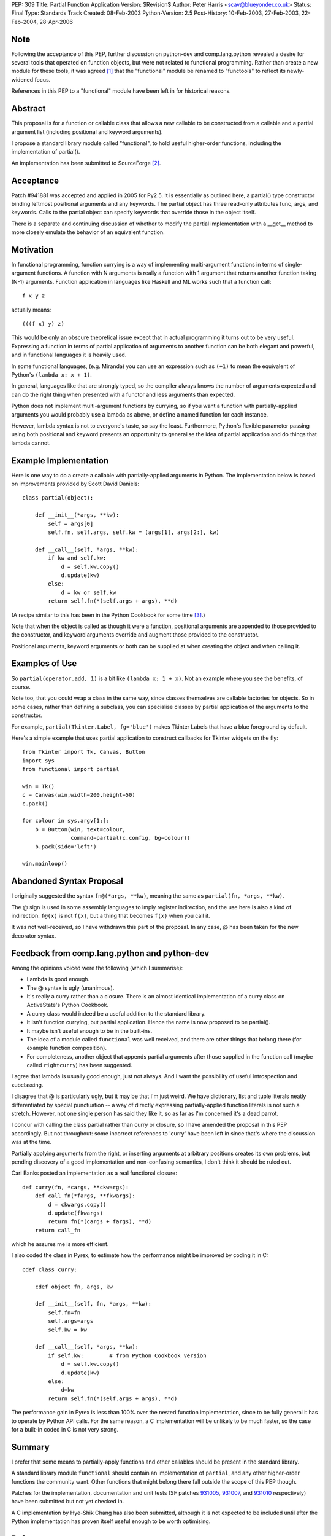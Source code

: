 PEP: 309
Title: Partial Function Application
Version: $Revision$
Author: Peter Harris <scav@blueyonder.co.uk>
Status: Final
Type: Standards Track
Created: 08-Feb-2003
Python-Version: 2.5
Post-History: 10-Feb-2003, 27-Feb-2003, 22-Feb-2004, 28-Apr-2006


Note
====

Following the acceptance of this PEP, further discussion on python-dev and
comp.lang.python revealed a desire for several tools that operated on
function objects, but were not related to functional programming.  Rather
than create a new module for these tools, it was agreed [1]_ that the
"functional" module be renamed to "functools" to reflect its newly-widened
focus.

References in this PEP to a "functional" module have been left in for
historical reasons.


Abstract
========

This proposal is for a function or callable class that allows a new
callable to be constructed from a callable and a partial argument list
(including positional and keyword arguments).

I propose a standard library module called "functional", to hold
useful higher-order functions, including the implementation of
partial().

An implementation has been submitted to SourceForge [2]_.


Acceptance
==========

Patch #941881 was accepted and applied in 2005 for Py2.5.  It is
essentially as outlined here, a partial() type constructor binding
leftmost positional arguments and any keywords.  The partial object has
three read-only attributes func, args, and keywords.  Calls to the partial
object can specify keywords that override those in the object itself.

There is a separate and continuing discussion of whether to modify the
partial implementation with a __get__ method to more closely emulate
the behavior of an equivalent function.

Motivation
==========

In functional programming, function currying is a way of implementing
multi-argument functions in terms of single-argument functions.  A
function with N arguments is really a function with 1 argument that
returns another function taking (N-1) arguments.  Function application
in languages like Haskell and ML works such that a function call::

    f x y z

actually means::

   (((f x) y) z)

This would be only an obscure theoretical issue except that in actual
programming it turns out to be very useful.  Expressing a function in
terms of partial application of arguments to another function can be
both elegant and powerful, and in functional languages it is heavily
used.

In some functional languages, (e.g. Miranda) you can use an expression
such as ``(+1)`` to mean the equivalent of Python's
``(lambda x: x + 1)``.

In general, languages like that are strongly typed, so the compiler
always knows the number of arguments expected and can do the right
thing when presented with a functor and less arguments than expected.

Python does not implement multi-argument functions by currying, so if
you want a function with partially-applied arguments you would
probably use a lambda as above, or define a named function for each
instance.

However, lambda syntax is not to everyone's taste, so say the least.
Furthermore, Python's flexible parameter passing using both positional
and keyword presents an opportunity to generalise the idea of partial
application and do things that lambda cannot.


Example Implementation
======================

Here is one way to do a create a callable with partially-applied
arguments in Python.  The implementation below is based on improvements
provided by Scott David Daniels::

    class partial(object):

        def __init__(*args, **kw):
            self = args[0]
            self.fn, self.args, self.kw = (args[1], args[2:], kw)

        def __call__(self, *args, **kw):
            if kw and self.kw:
                d = self.kw.copy()
                d.update(kw)
            else:
                d = kw or self.kw
            return self.fn(*(self.args + args), **d)

(A recipe similar to this has been in the Python Cookbook for some
time [3]_.)

Note that when the object is called as though it were a function,
positional arguments are appended to those provided to the
constructor, and keyword arguments override and augment those provided
to the constructor.

Positional arguments, keyword arguments or both can be supplied at
when creating the object and when calling it.


Examples of Use
===============

So ``partial(operator.add, 1)`` is a bit like ``(lambda x: 1 + x)``.
Not an example where you see the benefits, of course.

Note too, that you could wrap a class in the same way, since classes
themselves are callable factories for objects.  So in some cases,
rather than defining a subclass, you can specialise classes by partial
application of the arguments to the constructor.

For example, ``partial(Tkinter.Label, fg='blue')`` makes Tkinter
Labels that have a blue foreground by default.

Here's a simple example that uses partial application to construct
callbacks for Tkinter widgets on the fly::

    from Tkinter import Tk, Canvas, Button
    import sys
    from functional import partial

    win = Tk()
    c = Canvas(win,width=200,height=50)
    c.pack()

    for colour in sys.argv[1:]:
        b = Button(win, text=colour,
                   command=partial(c.config, bg=colour))
        b.pack(side='left')

    win.mainloop()


Abandoned Syntax Proposal
=========================

I originally suggested the syntax ``fn@(*args, **kw)``, meaning the
same as ``partial(fn, *args, **kw)``.

The @ sign is used in some assembly languages to imply register
indirection, and the use here is also a kind of indirection.
``f@(x)`` is not ``f(x)``, but a thing that becomes ``f(x)`` when you
call it.

It was not well-received, so I have withdrawn this part of the
proposal.  In any case, @ has been taken for the new decorator syntax.


Feedback from comp.lang.python and python-dev
=============================================

Among the opinions voiced were the following (which I summarise):

* Lambda is good enough.

* The @ syntax is ugly (unanimous).

* It's really a curry rather than a closure.  There is an almost
  identical implementation of a curry class on ActiveState's Python
  Cookbook.

* A curry class would indeed be a useful addition to the standard
  library.

* It isn't function currying, but partial application.  Hence the
  name is now proposed to be partial().

* It maybe isn't useful enough to be in the built-ins.

* The idea of a module called ``functional`` was well received, and
  there are other things that belong there (for example function
  composition).

* For completeness, another object that appends partial arguments
  after those supplied in the function call (maybe called
  ``rightcurry``) has been suggested.

I agree that lambda is usually good enough, just not always.  And I
want the possibility of useful introspection and subclassing.

I disagree that @ is particularly ugly, but it may be that I'm just
weird.  We have dictionary, list and tuple literals neatly
differentiated by special punctuation -- a way of directly expressing
partially-applied function literals is not such a stretch.  However,
not one single person has said they like it, so as far as I'm
concerned it's a dead parrot.

I concur with calling the class partial rather than curry or closure,
so I have amended the proposal in this PEP accordingly.  But not
throughout: some incorrect references to 'curry' have been left in
since that's where the discussion was at the time.

Partially applying arguments from the right, or inserting arguments at
arbitrary positions creates its own problems, but pending discovery of
a good implementation and non-confusing semantics, I don't think it
should be ruled out.

Carl Banks posted an implementation as a real functional closure::

    def curry(fn, *cargs, **ckwargs):
        def call_fn(*fargs, **fkwargs):
            d = ckwargs.copy()
            d.update(fkwargs)
            return fn(*(cargs + fargs), **d)
        return call_fn

which he assures me is more efficient.

I also coded the class in Pyrex, to estimate how the performance
might be improved by coding it in C::

    cdef class curry:

        cdef object fn, args, kw

        def __init__(self, fn, *args, **kw):
            self.fn=fn
            self.args=args
            self.kw = kw

        def __call__(self, *args, **kw):
            if self.kw:        # from Python Cookbook version
                d = self.kw.copy()
                d.update(kw)
            else:
                d=kw
            return self.fn(*(self.args + args), **d)

The performance gain in Pyrex is less than 100% over the nested
function implementation, since to be fully general it has to operate
by Python API calls.  For the same reason, a C implementation will be
unlikely to be much faster, so the case for a built-in coded in C is
not very strong.


Summary
=======

I prefer that some means to partially-apply functions and other
callables should be present in the standard library.

A standard library module ``functional`` should contain an
implementation of ``partial``, and any other higher-order functions
the community want.  Other functions that might belong there fall
outside the scope of this PEP though.

Patches for the implementation, documentation and unit tests (SF
patches 931005_, 931007_, and 931010_ respectively) have been
submitted but not yet checked in.

A C implementation by Hye-Shik Chang has also been submitted, although
it is not expected to be included until after the Python
implementation has proven itself useful enough to be worth optimising.


References
==========

.. [1] https://mail.python.org/pipermail/python-dev/2006-March/062290.html

.. [2] Patches 931005_, 931007_, and 931010_.

.. [3] http://aspn.activestate.com/ASPN/Cookbook/Python/Recipe/52549

.. _931005: https://bugs.python.org/issue931005
.. _931007: https://bugs.python.org/issue931007
.. _931010: https://bugs.python.org/issue931010


Copyright
=========

This document has been placed in the public domain.
